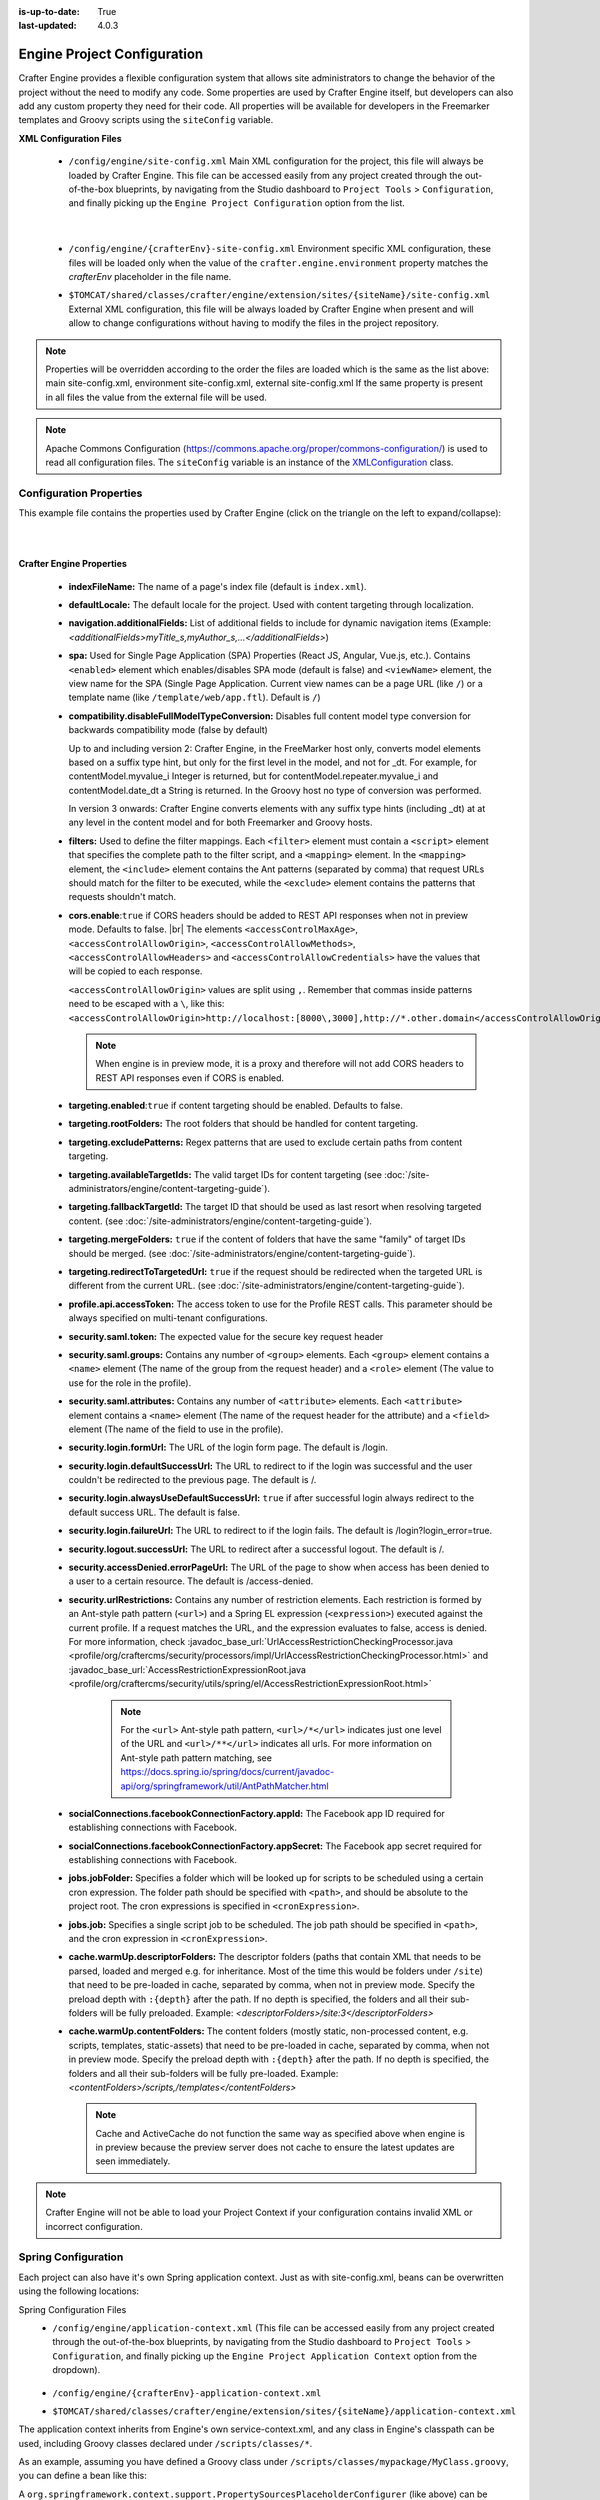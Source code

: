:is-up-to-date: True
:last-updated: 4.0.3

.. index:: Engine Project Configuration

.. _engine-project-configuration:

============================
Engine Project Configuration
============================

Crafter Engine provides a flexible configuration system that allows site administrators to change
the behavior of the project without the need to modify any code. Some properties are used by Crafter
Engine itself, but developers can also add any custom property they need for their code. All
properties will be available for developers in the Freemarker templates and Groovy scripts using the
``siteConfig`` variable.

**XML Configuration Files**

 - ``/config/engine/site-config.xml``
   Main XML configuration for the project, this file will always be loaded by Crafter Engine. This file can
   be accessed easily from any project created through the out-of-the-box blueprints, by navigating from the
   Studio dashboard to ``Project Tools`` > ``Configuration``, and finally picking up the ``Engine Project
   Configuration`` option from the list.

	 .. image:: /_static/images/site-admin/engine-project-config.webp
			 :alt: Engine Project Configuration

     |


 - ``/config/engine/{crafterEnv}-site-config.xml``
   Environment specific XML configuration, these files will be loaded only when the value of the
   ``crafter.engine.environment`` property matches the `crafterEnv` placeholder in the file name.
 - ``$TOMCAT/shared/classes/crafter/engine/extension/sites/{siteName}/site-config.xml``
   External XML configuration, this file will be always loaded by Crafter Engine when present and
   will allow to change configurations without having to modify the files in the project repository.

.. NOTE ::
  Properties will be overridden according to the order the files are loaded which is the same as
  the list above: main site-config.xml, environment site-config.xml, external site-config.xml
  If the same property is present in all files the value from the external file will be used.

.. NOTE ::
  Apache Commons Configuration (https://commons.apache.org/proper/commons-configuration/) is used
  to read all configuration files. The ``siteConfig`` variable is an instance of the
  `XMLConfiguration <https://commons.apache.org/proper/commons-configuration/apidocs/org/apache/commons/configuration2/XMLConfiguration.html>`_
  class.

------------------------
Configuration Properties
------------------------

This example file contains the properties used by Crafter Engine (click on the triangle on the left to expand/collapse):

.. raw:: html

   <details>
   <summary><a>Sample file containing the properties used by Crafter Engine</a></summary>

.. rli:: https://raw.githubusercontent.com/craftercms/studio/develop/src/main/webapp/repo-bootstrap/global/configuration/samples/sample-engine-site-config.xml
    :language: xml
    :linenos:

.. raw:: html

   </details>

|
|

**Crafter Engine Properties**

 * **indexFileName:** The name of a page's index file (default is ``index.xml``).
 * **defaultLocale:** The default locale for the project. Used with content targeting through localization.
 * **navigation.additionalFields:**  List of additional fields to include for dynamic navigation items (Example: *<additionalFields>myTitle_s,myAuthor_s,...</additionalFields>*)
 * **spa:** Used for Single Page Application (SPA) Properties (React JS, Angular, Vue.js, etc.).  Contains ``<enabled>`` element which enables/disables SPA mode (default is false) and ``<viewName>`` element, the view name for the SPA (Single Page Application. Current view names can be a page URL (like ``/``) or a template name (like ``/template/web/app.ftl``). Default is ``/``)
 * **compatibility.disableFullModelTypeConversion:** Disables full content model type conversion for backwards compatibility mode (false by default)

   Up to and including version 2:
   Crafter Engine, in the FreeMarker host only, converts model elements based on a suffix type hint, but only for the first level in
   the model, and not for _dt. For example, for contentModel.myvalue_i Integer is returned, but for contentModel.repeater.myvalue_i
   and contentModel.date_dt a String is returned. In the Groovy host no type of conversion was performed.

   In version 3 onwards:
   Crafter Engine converts elements with any suffix type hints (including _dt) at at any level in the content
   model and for both Freemarker and Groovy hosts.
 * **filters:** Used to define the filter mappings. Each ``<filter>`` element must contain a ``<script>`` element that specifies the complete
   path to the filter script, and a ``<mapping>`` element. In the ``<mapping>`` element, the ``<include>`` element contains the Ant
   patterns (separated by comma) that request URLs should match for the filter to be executed, while the ``<exclude>`` element contains
   the patterns that requests shouldn't match.
 * **cors.enable**:``true`` if CORS headers should be added to REST API responses when not in preview mode.  Defaults to false. |br|
   The elements ``<accessControlMaxAge>``, ``<accessControlAllowOrigin>``, ``<accessControlAllowMethods>``,
   ``<accessControlAllowHeaders>`` and ``<accessControlAllowCredentials>`` have the values that will be
   copied to each response.

   ``<accessControlAllowOrigin>`` values are split using ``,``.  Remember that commas inside patterns need
   to be escaped with a ``\``, like this: ``<accessControlAllowOrigin>http://localhost:[8000\,3000],http://*.other.domain</accessControlAllowOrigin>``

   .. note::
      When engine is in preview mode, it is a proxy and therefore will not add CORS headers to REST API responses even if CORS is enabled.

 * **targeting.enabled**:``true`` if content targeting should be enabled. Defaults to false.
 * **targeting.rootFolders:** The root folders that should be handled for content targeting.
 * **targeting.excludePatterns:** Regex patterns that are used to exclude certain paths from content targeting.
 * **targeting.availableTargetIds:** The valid target IDs for content targeting (see :doc:`/site-administrators/engine/content-targeting-guide`).
 * **targeting.fallbackTargetId:** The target ID that should be used as last resort when resolving targeted content.
   (see :doc:`/site-administrators/engine/content-targeting-guide`).
 * **targeting.mergeFolders:** ``true`` if the content of folders that have the same "family" of target IDs should be merged.
   (see :doc:`/site-administrators/engine/content-targeting-guide`).
 * **targeting.redirectToTargetedUrl:** ``true`` if the request should be redirected when the targeted URL is different from the current URL.
   (see :doc:`/site-administrators/engine/content-targeting-guide`).
 * **profile.api.accessToken:** The access token to use for the Profile REST calls. This parameter should be always specified on
   multi-tenant configurations.
 * **security.saml.token:** The expected value for the secure key request header
 * **security.saml.groups:** Contains any number of ``<group>`` elements.  Each ``<group>`` element contains a ``<name>`` element (The name of the group from the request header) and a ``<role>`` element (The value to use for the role in the profile).
 * **security.saml.attributes:** Contains any number of ``<attribute>`` elements.  Each ``<attribute>`` element contains a ``<name>`` element (The name of the request header for the attribute) and a ``<field>`` element (The name of the field to use in the profile).
 * **security.login.formUrl:** The URL of the login form page. The default is /login.
 * **security.login.defaultSuccessUrl:** The URL to redirect to if the login was successful and the user couldn't be redirected to the
   previous page. The default is /.
 * **security.login.alwaysUseDefaultSuccessUrl:** ``true`` if after successful login always redirect to the default success URL. The default is
   false.
 * **security.login.failureUrl:** The URL to redirect to if the login fails. The default is /login?login_error=true.
 * **security.logout.successUrl:** The URL to redirect after a successful logout. The default is /.
 * **security.accessDenied.errorPageUrl:** The URL of the page to show when access has been denied to a user to a certain resource. The
   default is /access-denied.
 * **security.urlRestrictions:** Contains any number of restriction elements. Each restriction is formed by an Ant-style path pattern (``<url>``)
   and a Spring EL expression (``<expression>``) executed against the current profile. If a request matches the URL, and the expression
   evaluates to false, access is denied. For more information, check
   :javadoc_base_url:`UrlAccessRestrictionCheckingProcessor.java <profile/org/craftercms/security/processors/impl/UrlAccessRestrictionCheckingProcessor.html>`
   and :javadoc_base_url:`AccessRestrictionExpressionRoot.java <profile/org/craftercms/security/utils/spring/el/AccessRestrictionExpressionRoot.html>`

     .. note::
       For the ``<url>`` Ant-style path pattern, ``<url>/*</url>`` indicates just one level of the URL and ``<url>/**</url>`` indicates all urls.  For more information on Ant-style path pattern matching, see https://docs.spring.io/spring/docs/current/javadoc-api/org/springframework/util/AntPathMatcher.html

 * **socialConnections.facebookConnectionFactory.appId:** The Facebook app ID required for establishing connections with Facebook.
 * **socialConnections.facebookConnectionFactory.appSecret:** The Facebook app secret required for establishing connections with Facebook.
 * **jobs.jobFolder:** Specifies a folder which will be looked up for scripts to be scheduled using a certain cron expression. The folder
   path should be specified with ``<path>``, and should be absolute to the project root. The cron expressions is specified in
   ``<cronExpression>``.
 * **jobs.job:** Specifies a single script job to be scheduled. The job path should be specified in ``<path>``, and the cron expression
   in ``<cronExpression>``.
 * **cache.warmUp.descriptorFolders:** The descriptor folders (paths that contain XML that needs to be parsed, loaded and merged e.g. for inheritance.  Most of the time this would be folders under ``/site``) that need to be pre-loaded in cache, separated by comma, when not in preview mode. Specify the preload depth with ``:{depth}`` after the path. If no depth is specified, the folders and all their sub-folders will be fully preloaded. Example: *<descriptorFolders>/site:3</descriptorFolders>*
 * **cache.warmUp.contentFolders:** The content folders (mostly static, non-processed content, e.g. scripts, templates, static-assets) that need to be pre-loaded in cache, separated by comma, when not in preview mode. Specify the preload depth with ``:{depth}`` after the path. If no depth is specified, the folders and all their sub-folders will be fully pre-loaded.  Example: *<contentFolders>/scripts,/templates</contentFolders>*

   .. note::
      Cache and ActiveCache do not function the same way as specified above when engine is in preview because the preview server does not cache to ensure the latest updates are seen immediately.

.. note::
    Crafter Engine will not be able to load your Project Context if your configuration contains invalid XML
    or incorrect configuration.

.. _engine-site-configuration-spring-configuration:

--------------------
Spring Configuration
--------------------

Each project can also have it's own Spring application context. Just as with site-config.xml, beans
can be overwritten using the following locations:

Spring Configuration Files
 - ``/config/engine/application-context.xml`` (This file can be accessed easily from any project created
   through the out-of-the-box blueprints, by navigating from the Studio dashboard to ``Project Tools``
   > ``Configuration``, and finally picking up the ``Engine Project Application Context`` option from the dropdown).

	 .. image:: /_static/images/site-admin/engine-project-application-context.webp
			 :alt: Engine Project Application Context

 - ``/config/engine/{crafterEnv}-application-context.xml``
 - ``$TOMCAT/shared/classes/crafter/engine/extension/sites/{siteName}/application-context.xml``

The application context inherits from Engine's own service-context.xml, and any class in Engine's
classpath can be used, including Groovy classes declared under ``/scripts/classes/*``.

As an example, assuming you have defined a Groovy class under ``/scripts/classes/mypackage/MyClass.groovy``,
you can define a bean like this:

.. code-block:: xml
  :caption: application-context.xml
  :linenos:

	<?xml version="1.0" encoding="UTF-8"?>
	<beans xmlns="http://www.springframework.org/schema/beans"
	       xmlns:xsi="http://www.w3.org/2001/XMLSchema-instance"
	       xsi:schemaLocation="http://www.springframework.org/schema/beans http://www.springframework.org/schema/beans/spring-beans.xsd">

    <bean class="org.springframework.context.support.PropertySourcesPlaceholderConfigurer" parent="crafter.properties"/>

    <bean id="greeting" class="mypackage.MyClass">
      <property name="myproperty" value="${myvalue}"/>
    </bean>

  </beans>

A ``org.springframework.context.support.PropertySourcesPlaceholderConfigurer`` (like above) can be
specified in the context so that the properties of ``site-config.xml`` can be used as placeholders,
like ``${myvalue}``. By making the placeholder configurer inherit from crafter.properties, you'll
also have access to Engine's global properties (like ``crafter.engine.preview``).

.. note::
    Crafter Engine will not be able to load your Project Context if your context file contains invalid XML,
    incorrect configuration or if your beans do not properly handle their own errors on initialization.
